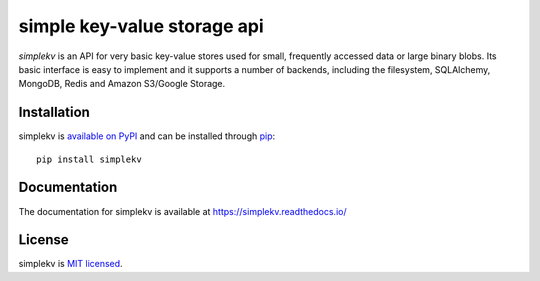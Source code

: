 simple key-value storage api
============================

.. image:: https://travis-ci.org/mbr/simplekv.png?branch=master
   :target: https://travis-ci.org/mbr/simplekv
.. image:: https://coveralls.io/repos/github/mbr/simplekv/badge.svg?branch=master
   :target: https://coveralls.io/github/mbr/simplekv?branch=master

*simplekv* is an API for very basic key-value stores used for small, frequently
accessed data or large binary blobs. Its basic interface is easy to implement
and it supports a number of backends, including the filesystem, SQLAlchemy,
MongoDB, Redis and Amazon S3/Google Storage.

Installation
------------
simplekv is `available on PyPI <http://pypi.python.org/pypi/simplekv/>`_ and
can be installed through `pip <http://pypi.python.org/pypi/pip>`_::

   pip install simplekv

Documentation
-------------
The documentation for simplekv is available at https://simplekv.readthedocs.io/

License
-------
simplekv is `MIT licensed
<http://www.opensource.org/licenses/mit-license.php>`_.
